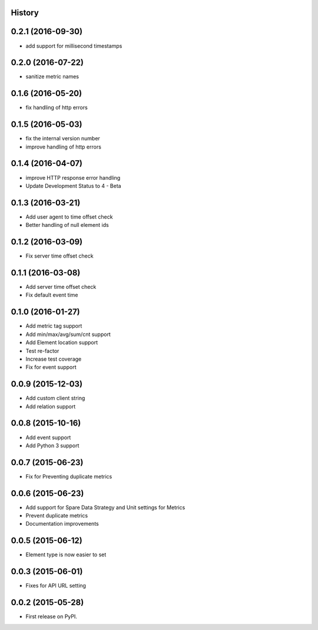 .. :changelog:

History
-------

0.2.1 (2016-09-30)
---------------------

* add support for millisecond timestamps

0.2.0 (2016-07-22)
---------------------

* sanitize metric names

0.1.6 (2016-05-20)
---------------------

* fix handling of http errors

0.1.5 (2016-05-03)
---------------------

* fix the internal version number
* improve handling of http errors

0.1.4 (2016-04-07)
---------------------

* improve HTTP response error handling
* Update Development Status to 4 - Beta

0.1.3 (2016-03-21)
---------------------

* Add user agent to time offset check
* Better handling of null element ids

0.1.2 (2016-03-09)
---------------------

* Fix server time offset check


0.1.1 (2016-03-08)
---------------------

* Add server time offset check
* Fix default event time


0.1.0 (2016-01-27)
---------------------

* Add metric tag support
* Add min/max/avg/sum/cnt support
* Add Element location support
* Test re-factor
* Increase test coverage
* Fix for event support


0.0.9 (2015-12-03)
---------------------

* Add custom client string
* Add relation support


0.0.8 (2015-10-16)
---------------------

* Add event support
* Add Python 3 support


0.0.7 (2015-06-23)
---------------------

* Fix for Preventing duplicate metrics


0.0.6 (2015-06-23)
---------------------

* Add support for Spare Data Strategy and Unit settings for Metrics
* Prevent duplicate metrics
* Documentation improvements


0.0.5 (2015-06-12)
---------------------

* Element type is now easier to set


0.0.3 (2015-06-01)
---------------------

* Fixes for API URL setting


0.0.2 (2015-05-28)
---------------------

* First release on PyPI.
